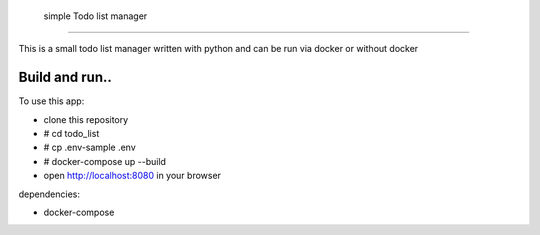  simple Todo list manager
****************************


This is a small todo list manager written with python and can be run via docker or without docker

Build and run..
------------------

To use this app:

* clone this repository
* # cd todo_list
* # cp .env-sample .env
* # docker-compose up --build
* open http://localhost:8080 in your browser


dependencies:

* docker-compose

